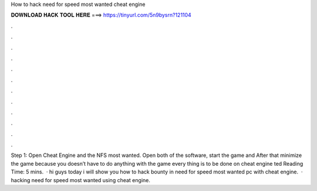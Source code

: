 How to hack need for speed most wanted cheat engine

𝐃𝐎𝐖𝐍𝐋𝐎𝐀𝐃 𝐇𝐀𝐂𝐊 𝐓𝐎𝐎𝐋 𝐇𝐄𝐑𝐄 ===> https://tinyurl.com/5n9bysrn?121104

.

.

.

.

.

.

.

.

.

.

.

.

Step 1: Open Cheat Engine and the NFS most wanted. Open both of the software, start the game and After that minimize the game because you doesn’t have to do anything with the game every thing is to be done on cheat engine ted Reading Time: 5 mins.  · hi guys today i will show you how to hack bounty in need for speed most wanted pc with cheat engine.  · hacking need for speed most wanted using cheat engine.
